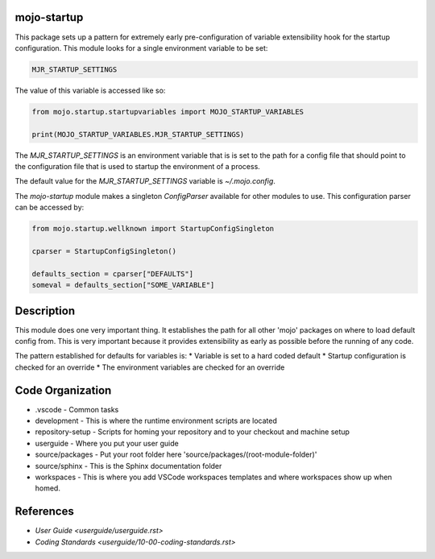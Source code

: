 =======================
mojo-startup
=======================
This package sets up a pattern for extremely early pre-configuration of variable extensibility
hook for the startup configuration.  This module looks for a single environment variable to be set:

.. code::

    MJR_STARTUP_SETTINGS

The value of this variable is accessed like so:

.. code::

    from mojo.startup.startupvariables import MOJO_STARTUP_VARIABLES
    
    print(MOJO_STARTUP_VARIABLES.MJR_STARTUP_SETTINGS)


The `MJR_STARTUP_SETTINGS` is an environment variable that is is set to the path for a config file that should point to the
configuration file that is used to startup the environment of a process.

The default value for the `MJR_STARTUP_SETTINGS` variable is `~/.mojo.config`.

The `mojo-startup` module makes a singleton `ConfigParser` available for other modules to use.  This
configuration parser can be accessed by:

.. code::
    
    from mojo.startup.wellknown import StartupConfigSingleton
    
    cparser = StartupConfigSingleton()
    
    defaults_section = cparser["DEFAULTS"]
    someval = defaults_section["SOME_VARIABLE"]

===========
Description
===========
This module does one very important thing.  It establishes the path for all other 'mojo' packages
on where to load default config from.  This is very important because it provides extensibility
as early as possible before the running of any code.

The pattern established for defaults for variables is:
* Variable is set to a hard coded default
* Startup configuration is checked for an override
* The environment variables are checked for an override

=================
Code Organization
=================
* .vscode - Common tasks
* development - This is where the runtime environment scripts are located
* repository-setup - Scripts for homing your repository and to your checkout and machine setup
* userguide - Where you put your user guide
* source/packages - Put your root folder here 'source/packages/(root-module-folder)'
* source/sphinx - This is the Sphinx documentation folder
* workspaces - This is where you add VSCode workspaces templates and where workspaces show up when homed.

==========
References
==========

- `User Guide <userguide/userguide.rst>`
- `Coding Standards <userguide/10-00-coding-standards.rst>`
